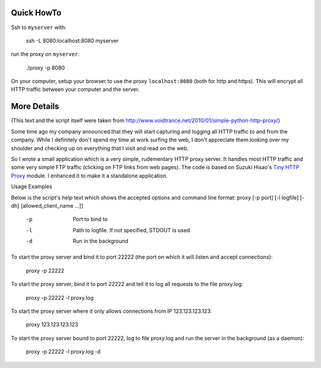 Quick HowTo
===========

Ssh to ``myserver`` with:

    ssh -L 8080:localhost:8080 myserver

run the proxy on ``myserver``:

    ./proxy -p 8080

On your computer, setup your browser to use the proxy ``localhost:8080`` (both for http and https). This will encrypt all HTTP traffic
between your computer and the server.


More Details
============

(This text and the script itself were taken from http://www.voidtrance.net/2010/01/simple-python-http-proxy/)


Some time ago my company announced that they will start capturing and logging all HTTP traffic to and from the company. While I definitely don't spend my time at work surfing the web, I don't appreciate them looking over my shoulder and checking up on everything that I visit and read on the web.

So I wrote a small application which is a very simple, rudementary HTTP proxy
server. It handles most HTTP traffic and some very simple FTP traffic (clicking
on FTP links from web pages). The code is based on Suzuki Hisao's `Tiny HTTP
Proxy <http://www.oki-osk.jp/esc/python/proxy/>`_ module. I enhanced it to make it a standalone application.

Usage Examples

Below is the script's help text which shows the accepted options and command line format:
proxy [-p port] [-l logfile] [-dh] [allowed_client_name ...]]
 
   -p       Port to bind to
   -l       Path to logfile. If not specified, STDOUT is used
   -d       Run in the background

To start the proxy server and bind it to port 22222 (the port on which it will listen and accept connections):

    proxy -p 22222

To start the proxy server, bind it to port 22222 and tell it to log all requests to the file proxy.log:

    proxy -p 22222 -l proxy.log

To start the proxy server where it only allows connections from IP 123.123.123.123:

    proxy 123.123.123.123

To start the proxy server bound to port 22222, log to file proxy.log and run the server in the background (as a daemon):

    proxy -p 22222 -l proxy.log -d
